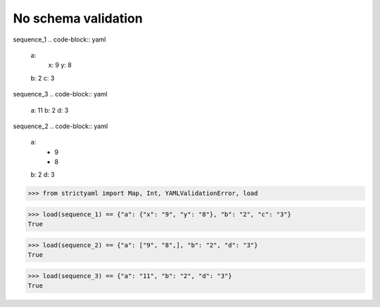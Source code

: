 No schema validation
====================

sequence_1
.. code-block:: yaml

  a:
    x: 9
    y: 8
  b: 2
  c: 3

sequence_3
.. code-block:: yaml

  a: 11
  b: 2
  d: 3

sequence_2
.. code-block:: yaml

  a:
    - 9
    - 8
  b: 2
  d: 3

.. code-block:: python

  >>> from strictyaml import Map, Int, YAMLValidationError, load

.. code-block:: python

  >>> load(sequence_1) == {"a": {"x": "9", "y": "8"}, "b": "2", "c": "3"}
  True

.. code-block:: python

  >>> load(sequence_2) == {"a": ["9", "8",], "b": "2", "d": "3"}
  True

.. code-block:: python

  >>> load(sequence_3) == {"a": "11", "b": "2", "d": "3"}
  True

